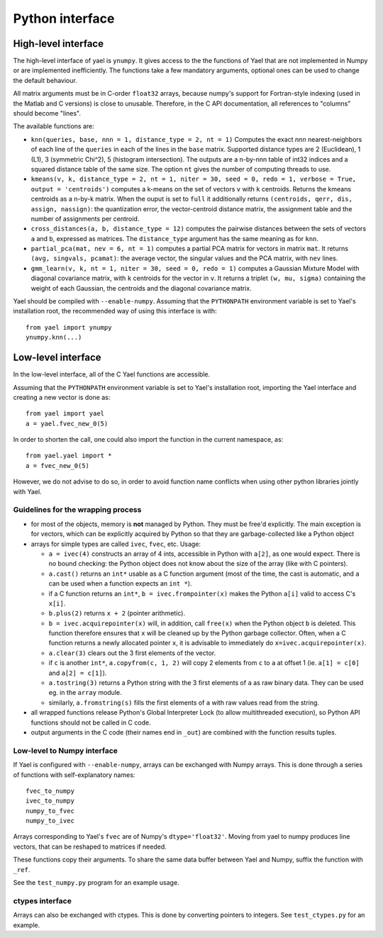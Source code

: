 Python interface
================

High-level interface
--------------------

The high-level interface of yael is ``ynumpy``. It gives access to the
the functions of Yael that are not implemented in Numpy or are
implemented inefficiently. The functions take a few mandatory
arguments, optional ones can be used to change the default behaviour. 

All matrix arguments must be in C-order ``float32`` arrays, because
numpy's support for Fortran-style indexing (used in the Matlab and C
versions) is close to unusable. Therefore, in the C API
documentation, all references to "columns" should become "lines".

The available functions are:

* ``knn(queries, base, nnn = 1, distance_type = 2, nt = 1)`` Computes
  the exact `nnn` nearest-neighbors of each line of the ``queries`` in
  each of the lines in the ``base`` matrix. Supported distance types
  are 2 (Euclidean), 1 (L1), 3 (symmetric Chi^2), 5 (histogram
  intersection). The outputs are a n-by-nnn table of int32 indices and
  a squared distance table of the same size. The option ``nt`` gives
  the number of computing threads to use.

* ``kmeans(v, k, distance_type = 2, nt = 1, niter = 30, seed = 0, redo = 1, verbose = True, output = 'centroids')``
  computes a k-means on the set of vectors ``v`` with ``k`` centroids. Returns 
  the kmeans centroids as a n-by-k matrix. When the ouput is set to ``full`` it additionally 
  returns ``(centroids, qerr, dis, assign, nassign)``:
  the quantization error, the vector-centroid distance matrix, the assignment table and the 
  number of assignments per centroid.

* ``cross_distances(a, b, distance_type = 12)`` computes the pairwise
  distances between the sets of vectors ``a`` and ``b``, expressed as
  matrices. The ``distance_type`` argument has the same meaning as for ``knn``.

* ``partial_pca(mat, nev = 6, nt = 1)`` computes a partial PCA matrix
  for vectors in matrix ``mat``. It returns ``(avg, singvals,
  pcamat)``: the average vector, the singular values and the PCA
  matrix, with ``nev`` lines.

* ``gmm_learn(v, k, nt = 1, niter = 30, seed = 0, redo = 1)`` computes
  a Gaussian Mixture Model with diagonal covariance matrix, with ``k``
  centroids for the vector in ``v``. It returns a triplet ``(w, mu,
  sigma)`` containing the weight of each Gaussian, the centroids and
  the diagonal covariance matrix.

Yael should be compiled with ``--enable-numpy``. Assuming that the
``PYTHONPATH`` environment variable is set to Yael's installation
root, the recommended way of using this interface is with::

  from yael import ynumpy 
  ynumpy.knn(...)

Low-level interface
-------------------

In the low-level interface, all of the C Yael functions are accessible. 

Assuming that the ``PYTHONPATH`` environment variable is set to Yael's
installation root, importing the Yael interface and creating a new
vector is done as::

  from yael import yael
  a = yael.fvec_new_0(5)


In order to shorten the call, one could also import the function 
in the current namespace, as::

  from yael.yael import *
  a = fvec_new_0(5)

However, we do not advise to do so, in order to avoid function name
conflicts when using other python libraries jointly with Yael.

Guidelines for the wrapping process
```````````````````````````````````

* for most of the objects, memory is **not** managed by Python. They
  must be free'd explicitly. The main exception is for vectors, which
  can be explicitly acquired by Python so that they are
  garbage-collected like a Python object

* arrays for simple types are called ``ivec``, ``fvec``, etc. Usage:

  * ``a = ivec(4)`` constructs an array of 4 ints, accessible in Python 
    with ``a[2]``, as one would expect. There is no bound checking:
    the Python object does not know about the size of the array (like
    with C pointers).

  * ``a.cast()`` returns an ``int*`` usable as a C function argument
    (most of the time, the cast is automatic, and ``a`` can be used
    when a function expects an ``int *``).

  * if a C function returns an ``int*``, ``b = ivec.frompointer(x)``
    makes the Python ``a[i]`` valid to access C's ``x[i]``.

  * ``b.plus(2)`` returns ``x + 2`` (pointer arithmetic).

  * ``b = ivec.acquirepointer(x)`` will, in addition, call ``free(x)``
    when the Python object ``b`` is deleted. This function therefore
    ensures that ``x`` will be cleaned up by the Python garbage collector. 
    Often, when a C function returns a newly allocated pointer ``x``,
    it is advisable to immediately do ``x=ivec.acquirepointer(x)``.

  * ``a.clear(3)`` clears out the 3 first elements of the vector.

  * if ``c`` is another ``int*``, ``a.copyfrom(c, 1, 2)`` will copy 2
    elements from ``c`` to ``a`` at offset 1 (ie. ``a[1] = c[0]`` and
    ``a[2] = c[1]``).

  * ``a.tostring(3)`` returns a Python string with the 3 first
    elements of ``a`` as raw binary data. They can be used eg. in the
    ``array`` module.

  * similarly, ``a.fromstring(s)`` fills the first elements of ``a``
    with raw values read from the string.

* all wrapped functions release Python's Global Interpreter Lock (to
  allow multithreaded execution), so Python API functions should not 
  be called in C code.

* output arguments in the C code (their names end in ``_out``) are
  combined with the function results tuples.

Low-level to Numpy interface
````````````````````````````

If Yael is configured with ``--enable-numpy``, arrays can be exchanged
with Numpy arrays. This is done through a series of functions with
self-explanatory names::

  fvec_to_numpy 
  ivec_to_numpy 
  numpy_to_fvec 
  numpy_to_ivec 

Arrays corresponding to Yael's ``fvec`` are of Numpy's
``dtype='float32'``. Moving from yael to numpy produces line vectors,
that can be reshaped to matrices if needed.

These functions copy their arguments. To share the same data buffer
between Yael and Numpy, suffix the function with ``_ref``.

See the ``test_numpy.py`` program for an example usage. 


ctypes interface
````````````````

Arrays can also be exchanged with ctypes. This is done by converting
pointers to integers. See ``test_ctypes.py`` for an example.




